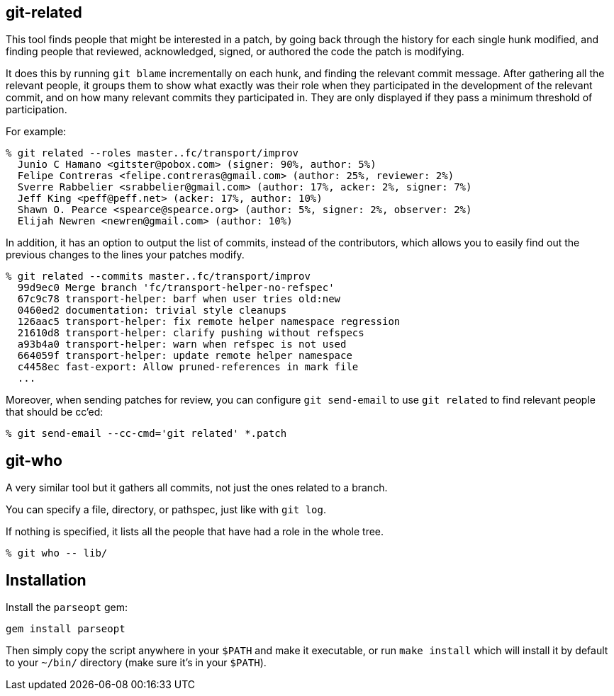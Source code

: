 == git-related ==

This tool finds people that might be interested in a patch, by going
back through the history for each single hunk modified, and finding
people that reviewed, acknowledged, signed, or authored the code the
patch is modifying.

It does this by running `git blame` incrementally on each hunk, and
finding the relevant commit message. After gathering all the relevant
people, it groups them to show what exactly was their role when they
participated in the development of the relevant commit, and on how many
relevant commits they participated in. They are only displayed if they pass
a minimum threshold of participation.

For example:

------------
% git related --roles master..fc/transport/improv
  Junio C Hamano <gitster@pobox.com> (signer: 90%, author: 5%)
  Felipe Contreras <felipe.contreras@gmail.com> (author: 25%, reviewer: 2%)
  Sverre Rabbelier <srabbelier@gmail.com> (author: 17%, acker: 2%, signer: 7%)
  Jeff King <peff@peff.net> (acker: 17%, author: 10%)
  Shawn O. Pearce <spearce@spearce.org> (author: 5%, signer: 2%, observer: 2%)
  Elijah Newren <newren@gmail.com> (author: 10%)
------------

In addition, it has an option to output the list of commits, instead of the
contributors, which allows you to easily find out the previous changes to the
lines your patches modify.

------------
% git related --commits master..fc/transport/improv
  99d9ec0 Merge branch 'fc/transport-helper-no-refspec'
  67c9c78 transport-helper: barf when user tries old:new
  0460ed2 documentation: trivial style cleanups
  126aac5 transport-helper: fix remote helper namespace regression
  21610d8 transport-helper: clarify pushing without refspecs
  a93b4a0 transport-helper: warn when refspec is not used
  664059f transport-helper: update remote helper namespace
  c4458ec fast-export: Allow pruned-references in mark file
  ...
------------

Moreover, when sending patches for review, you can configure `git send-email`
to use `git related` to find relevant people that should be cc'ed:

------------
% git send-email --cc-cmd='git related' *.patch
------------

== git-who ==

A very similar tool but it gathers all commits, not just the ones related to a
branch.

You can specify a file, directory, or pathspec, just like with `git log`.

If nothing is specified, it lists all the people that have had a role in the
whole tree.

------------
% git who -- lib/
------------

== Installation ==

Install the `parseopt` gem:

  gem install parseopt

Then simply copy the script anywhere in your `$PATH` and make it
executable, or run `make install` which will install it by default to
your `~/bin/` directory (make sure it's in your `$PATH`).
